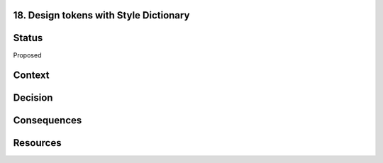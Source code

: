 18. Design tokens with Style Dictionary
---------------------------------------

Status
------

Proposed

Context
-------

Decision
--------

Consequences
------------

Resources
---------
